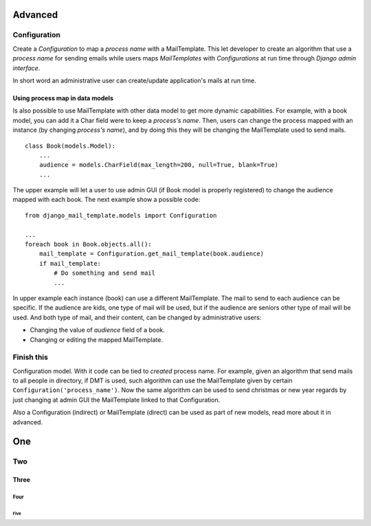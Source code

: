 ========
Advanced
========

Configuration
=============

Create a *Configuration* to map a *process name* with a MailTemplate. This let
developer to create an algorithm that use a *process name* for sending
emails while users maps *MailTemplates* with *Configurations* at run time
through *Django admin interface*.

In short word an administrative user can create/update application's mails
at run time.



Using process map in data models
--------------------------------

Is also possible to use MailTemplate with other data model to get more dynamic
capabilities. For example, with a book model, you can add it a Char field were
to keep a *process's name*. Then, users can change the process
mapped with an instance (by changing *process's name*), and by doing this they
will be changing the MailTemplate used to send mails.

::

    class Book(models.Model):
        ...
        audience = models.CharField(max_length=200, null=True, blank=True)
        ...

The upper example will let a user to use admin GUI (if Book model is
properly registered) to change the audience mapped with each book. The
next example show a possible code:

::

    from django_mail_template.models import Configuration

    ...
    foreach book in Book.objects.all():
        mail_template = Configuration.get_mail_template(book.audience)
        if mail_template:
            # Do something and send mail
            ...

In upper example each instance (book) can use a different MailTemplate.
The mail to send to each audience can be specific. If the audience are kids,
one type of mail will be used, but if the audience are seniors other type of
mail will be used. And both type of mail, and their content, can be changed by
administrative users:

* Changing the value of *audience* field of a book.

* Changing or editing the mapped MailTemplate.


Finish this
===========

Configuration model. With it code can be tied to *created* process name.
For example, given an algorithm that send mails to all people in directory,
if DMT is used, such algorithm can use the MailTemplate given by certain
``Configuration('process_name')``. Now the same algorithm can be used to send
christmas or new year regards by just changing at admin GUI the MailTemplate
linked to that Configuration.

Also a Configuration (indirect) or MailTemplate (direct) can be used as part
of new models, read more about it in advanced.




===
One
===

Two
===

Three
-----

Four
~~~~

Five
^^^^
